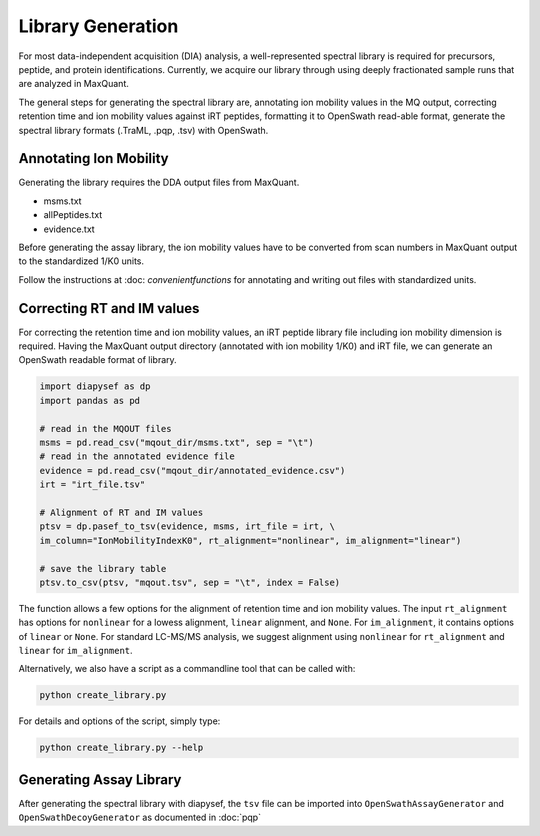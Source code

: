 Library Generation
==================

For most data-independent acquisition (DIA) analysis, a well-represented 
spectral library is required for precursors, peptide, and protein 
identifications. Currently, we acquire our library through using deeply
fractionated sample runs that are analyzed in MaxQuant.

The general steps for generating the spectral library are, annotating ion
mobility values in the MQ output, correcting retention time and ion mobility 
values against iRT peptides, formatting it to OpenSwath read-able format, 
generate the spectral library formats (.TraML, .pqp, .tsv) with OpenSwath.


Annotating Ion Mobility
^^^^^^^^^^^^^^^^^^^^^^^
Generating the library requires the DDA output files from MaxQuant.

- msms.txt
- allPeptides.txt
- evidence.txt

Before generating the assay library, the ion mobility values have to be 
converted from scan numbers in MaxQuant output to the standardized 1/K0 
units. 

Follow the instructions at :doc: `convenientfunctions` for annotating
and writing out files with standardized units.


Correcting RT and IM values
^^^^^^^^^^^^^^^^^^^^^^^^^^^

For correcting the retention time and ion mobility values, an iRT peptide 
library file including ion mobility dimension is required. Having the 
MaxQuant output directory (annotated with ion mobility 1/K0) and iRT file,
we can generate an OpenSwath readable format of library.

.. code:: python

   import diapysef as dp
   import pandas as pd
   
   # read in the MQOUT files
   msms = pd.read_csv("mqout_dir/msms.txt", sep = "\t")
   # read in the annotated evidence file
   evidence = pd.read_csv("mqout_dir/annotated_evidence.csv")
   irt = "irt_file.tsv"
   
   # Alignment of RT and IM values
   ptsv = dp.pasef_to_tsv(evidence, msms, irt_file = irt, \
   im_column="IonMobilityIndexK0", rt_alignment="nonlinear", im_alignment="linear")
   
   # save the library table
   ptsv.to_csv(ptsv, "mqout.tsv", sep = "\t", index = False)


The function allows a few options for the alignment of retention time and ion
mobility values. The input ``rt_alignment`` has options for ``nonlinear`` for a 
lowess alignment, ``linear`` alignment, and ``None``. For ``im_alignment``, it
contains options of ``linear`` or ``None``. For standard LC-MS/MS analysis, we 
suggest alignment using ``nonlinear`` for ``rt_alignment`` and ``linear`` for 
``im_alignment``.

Alternatively, we also have a script as a commandline tool that can be called with:

.. code:: bash

   python create_library.py

For details and options of the script, simply type:

.. code:: bash

   python create_library.py --help


Generating Assay Library
^^^^^^^^^^^^^^^^^^^^^^^^

After generating the spectral library with diapysef, the ``tsv`` file can be imported into ``OpenSwathAssayGenerator`` and ``OpenSwathDecoyGenerator`` as documented in :doc:`pqp`

